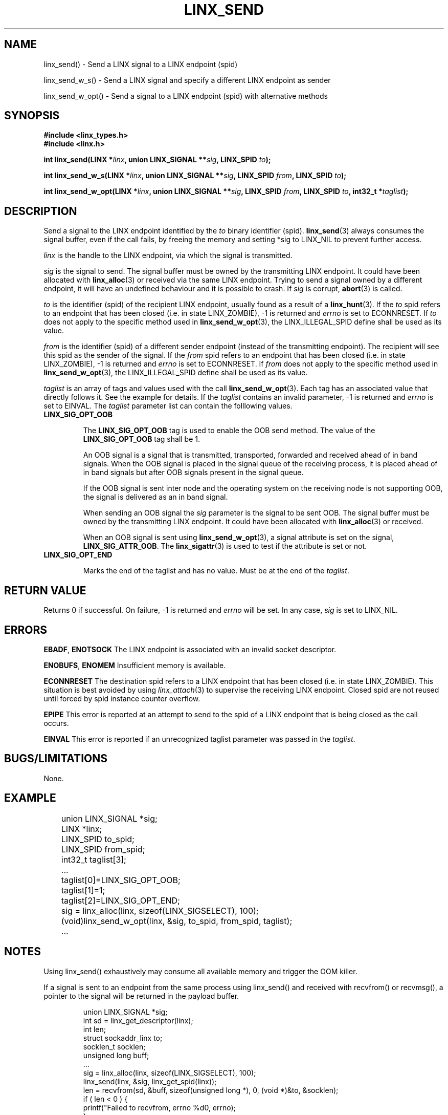 .TH LINX_SEND 3 "2006-07-30" 1.0 "LIBLINX"
.SH "NAME"
linx_send() - Send a LINX signal to a LINX endpoint (spid)
.br

linx_send_w_s() - Send a LINX signal and specify a different LINX endpoint as sender
.br

linx_send_w_opt() - Send a signal to a LINX endpoint (spid) with alternative methods

.SH "SYNOPSIS"
.B #include <linx_types.h>
.br
.B #include <linx.h>
.br

.BI "int linx_send(LINX *" linx ", union LINX_SIGNAL **" sig ", LINX_SPID " to ");"
.br

.BI "int linx_send_w_s(LINX *" linx ", union LINX_SIGNAL **" sig ", LINX_SPID " from ", LINX_SPID " to ");"
.br

.BI "int linx_send_w_opt(LINX *" linx ", union LINX_SIGNAL **" sig ", LINX_SPID " from ", LINX_SPID " to ", int32_t *" taglist ");"
.br

.SH "DESCRIPTION"
Send a signal to the LINX endpoint identified by the
.I to
binary identifier (spid).
.BR linx_send (3)
always consumes the signal buffer, even if the call fails, by freeing the memory
and setting *sig to LINX_NIL to prevent further access.
.br

.I linx
is the handle to the LINX endpoint, via which the signal is transmitted.
.br

.I sig
is the signal to send. The signal buffer must be owned by the transmitting LINX endpoint.
It could have been allocated with
.BR linx_alloc "(3)"
or received via the same LINX endpoint. Trying to send a signal owned by a different
endpoint, it will have an undefined behaviour and it is possible to crash. If
.I sig
is corrupt,
.BR abort "(3)"
is called.
.br

.I to
is the identifier (spid) of the recipient LINX endpoint, usually found as a result of a
.BR linx_hunt "(3)."
If the
.I to
spid refers to an endpoint that has been closed (i.e. in state LINX_ZOMBIE), -1 is returned
and
.I errno
is set to ECONNRESET. If
.I to
does not apply to the specific method used in
.BR linx_send_w_opt "(3),"
the LINX_ILLEGAL_SPID define shall be used as its value.

.I from
is the identifier (spid) of a different sender endpoint (instead of the transmitting endpoint).
The recipient will see this spid as the sender of the signal. If the
.I from
spid refers to an endpoint that has been closed (i.e. in state LINX_ZOMBIE), -1 is returned
and
.I errno
is set to ECONNRESET. If
.I from
does not apply to the specific method used in
.BR linx_send_w_opt "(3),"
the LINX_ILLEGAL_SPID define shall be used as its value.

.I taglist
is an array of tags and values used with the call
.BR linx_send_w_opt "(3)."
Each tag has an associated value that directly follows it. See the example for
details. If the
.I taglist
contains an invalid parameter, -1 is returned and
.I errno
is set to EINVAL. The
.I taglist
parameter list can contain the folllowing values.
.TP
.B LINX_SIG_OPT_OOB

The
.B LINX_SIG_OPT_OOB
tag is used to enable the OOB send method. The value of the
.B LINX_SIG_OPT_OOB
tag shall be 1.

An OOB signal is a signal that is transmitted, transported, forwarded and
received ahead of in band signals. When the OOB signal is placed in the signal
queue of the receiving process, it is placed ahead of in band signals but after
OOB signals present in the signal queue.

If the OOB signal is sent inter node and the operating system on the receiving
node is not supporting OOB, the signal is delivered as an in band signal.

When sending an OOB signal the
.I sig
parameter is the signal to be sent OOB. The signal buffer must be owned by the
transmitting LINX endpoint. It could have been allocated with
.BR linx_alloc "(3)"
or received.

When an OOB signal is sent using
.BR linx_send_w_opt "(3),"
a signal attribute is set on the signal,
.BR LINX_SIG_ATTR_OOB "."
The
.BR linx_sigattr "(3)"
is used to test if the attribute is set or not.

.TP
.B LINX_SIG_OPT_END

Marks the end of the taglist and has no value. Must be at the end of the
.IR taglist "."


.SH "RETURN VALUE"
Returns 0 if successful. On failure, -1 is returned and
.I errno
will be set. In any case,
.I sig
is set to LINX_NIL.

.SH "ERRORS"
.BR EBADF ", " ENOTSOCK
The LINX endpoint is associated with an invalid socket descriptor.
.br

.BR ENOBUFS ", " ENOMEM
Insufficient memory is available.
.br

.BR ECONNRESET
The destination spid refers to a LINX endpoint that has been closed (i.e. in
state LINX_ZOMBIE). This situation is best avoided by using
.IR linx_attach "(3)"
to supervise the receiving LINX endpoint.
Closed spid are not reused until forced by spid instance counter overflow.
.br

.BR EPIPE
This error is reported at an attempt to send to the spid of a LINX
endpoint that is being closed as the call occurs.
.br

.BR EINVAL
This error is reported if an unrecognized taglist parameter was passed in the
.IR taglist "."
.br

.SH "BUGS/LIMITATIONS"
None.
.SH "EXAMPLE"
.RS
.nf
	union LINX_SIGNAL *sig;
	LINX *linx;
	LINX_SPID to_spid;
	LINX_SPID from_spid;
	int32_t taglist[3];
	...
	taglist[0]=LINX_SIG_OPT_OOB;
	taglist[1]=1;
	taglist[2]=LINX_SIG_OPT_END;
	sig = linx_alloc(linx, sizeof(LINX_SIGSELECT), 100);
	(void)linx_send_w_opt(linx, &sig, to_spid, from_spid, taglist);
	...
.br
.fi
.RE

.SH "NOTES"
Using linx_send() exhaustively may consume all available memory and trigger the
OOM killer.

If a signal is sent to an endpoint from the same process using linx_send() and
received with recvfrom() or recvmsg(), a pointer to the signal will be returned
in the payload buffer.

.RS
.nf
     union LINX_SIGNAL *sig;
     int sd = linx_get_descriptor(linx);
     int len;
     struct sockaddr_linx to;
     socklen_t socklen;
     unsigned long buff;
     ...
     sig = linx_alloc(linx, sizeof(LINX_SIGSELECT), 100);
     linx_send(linx, &sig, linx_get_spid(linx));
     len = recvfrom(sd, &buff, sizeof(unsigned long *), 0, (void *)&to, &socklen);
     if ( len < 0 ) {
          printf("Failed to recvfrom, errno %d\n", errno);
     }
     sig = (union LINX_SIGNAL *) buff;
     ...
.br
.fi
.RE

It is illegal to allocate/receive a signal buffer on one LINX endpoint and then send it
using
.BR linx_send "(3)"
from another LINX endpoint. In that case a new signal buffer needs to be allocated
and the buffer contents moved to the new signal buffers prior to sending it.

.RS
.nf
	union LINX_SIGNAL *sig1, *sig2;
	LINX_OSBUFSIZE size;
	LINX_SIGSELECT sel[] = {0};
	LINX *linx1, *linx2;
	LINX_SPID to_spid;
	...
	sig1 = linx_receive(linx1, &sig1, sel);
	size = linx_sigsize(linx1, sig1);
	sig2 = linx_alloc(linx2, size, sel);
	memcpy((void)sig2, (void)sig1, size);
	(void)linx_free_buf(linx1, &sig1);
	(void)linx_send(linx2, &sig2, to_spid);
	...
.br
.fi
.RE

.SH SEE ALSO
.BR linx "(7), "
.BR linx_alloc "(3), "
.BR linx_hunt "(3), "
.BR linx_receive "(3), "
.BR linx_receive_w_tmo "(3), "
.BR linx_receive_from "(3), "
.BR linx_sigattr "(3) "
.SH AUTHOR
Enea LINX team
.SH COPYRIGHT

Copyright (c) 2006-2019, Enea Software AB
All rights reserved.
.br

Redistribution and use in source and binary forms, with or without
modification, are permitted provided that the following conditions are met:
.br

Redistributions of source code must retain the above copyright notice, this
list of conditions and the following disclaimer.
Redistributions in binary form must reproduce the above copyright notice,
this list of conditions and the following disclaimer in the documentation
and/or other materials provided with the distribution.
Neither the name of Enea Software AB nor the names of its
contributors may be used to endorse or promote products derived from this
software without specific prior written permission.
.br

THIS SOFTWARE IS PROVIDED BY THE COPYRIGHT HOLDERS AND CONTRIBUTORS "AS IS"
AND ANY EXPRESS OR IMPLIED WARRANTIES, INCLUDING, BUT NOT LIMITED TO, THE
IMPLIED WARRANTIES OF MERCHANTABILITY AND FITNESS FOR A PARTICULAR PURPOSE
ARE DISCLAIMED. IN NO EVENT SHALL THE COPYRIGHT OWNER OR CONTRIBUTORS BE
LIABLE FOR ANY DIRECT, INDIRECT, INCIDENTAL, SPECIAL, EXEMPLARY, OR
CONSEQUENTIAL DAMAGES (INCLUDING, BUT NOT LIMITED TO, PROCUREMENT OF
SUBSTITUTE GOODS OR SERVICES; LOSS OF USE, DATA, OR PROFITS; OR BUSINESS
INTERRUPTION) HOWEVER CAUSED AND ON ANY THEORY OF LIABILITY, WHETHER IN
CONTRACT, STRICT LIABILITY, OR TORT (INCLUDING NEGLIGENCE OR OTHERWISE)
ARISING IN ANY WAY OUT OF THE USE OF THIS SOFTWARE, EVEN IF ADVISED OF THE
POSSIBILITY OF SUCH DAMAGE.
